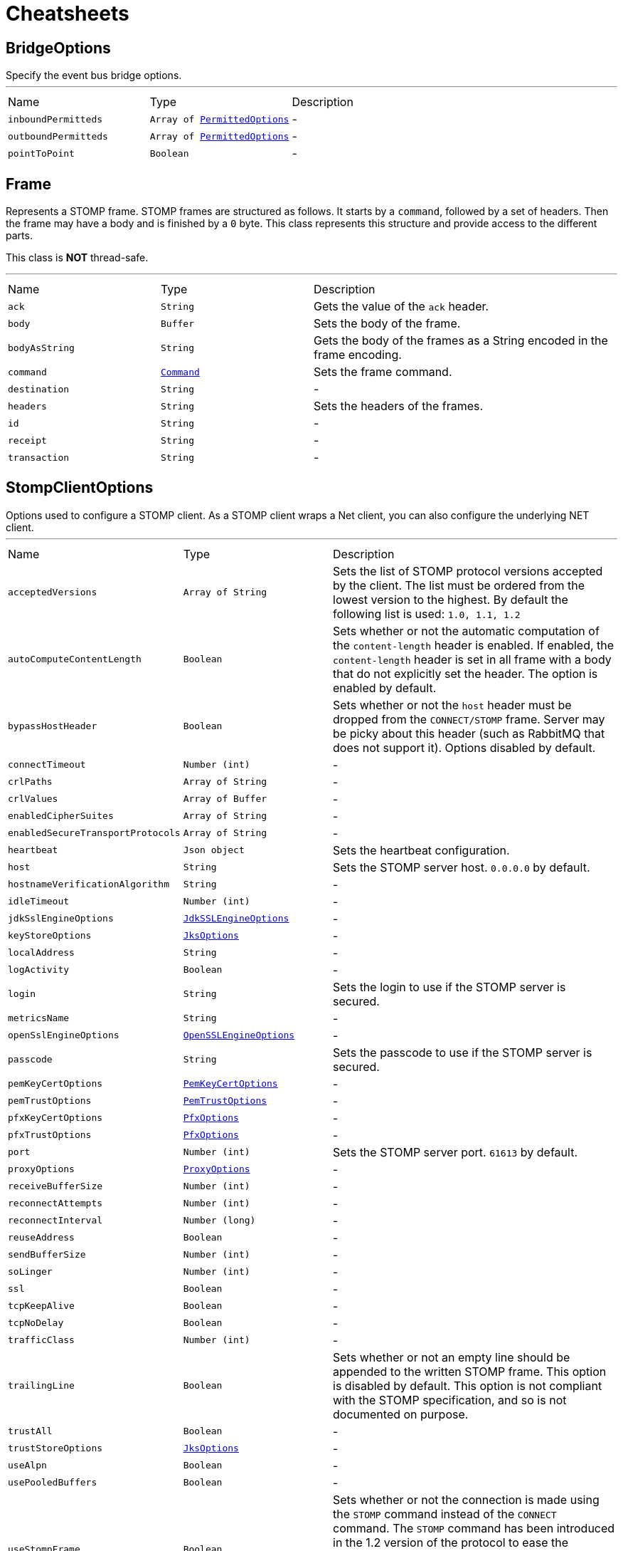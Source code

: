 = Cheatsheets

[[BridgeOptions]]
== BridgeOptions

++++
 Specify the event bus bridge options.
++++
'''

[cols=">25%,^25%,50%"]
[frame="topbot"]
|===
^|Name | Type ^| Description
|[[inboundPermitteds]]`inboundPermitteds`|`Array of link:dataobjects.html#PermittedOptions[PermittedOptions]`|-
|[[outboundPermitteds]]`outboundPermitteds`|`Array of link:dataobjects.html#PermittedOptions[PermittedOptions]`|-
|[[pointToPoint]]`pointToPoint`|`Boolean`|-
|===

[[Frame]]
== Frame

++++
 Represents a STOMP frame. STOMP frames are structured as follows. It starts by a <code>command</code>, followed by a
 set of headers. Then the frame may have a body and is finished by a <code>0</code> byte. This class represents this
 structure and provide access to the different parts.
 <p/>
 This class is <strong>NOT</strong> thread-safe.
++++
'''

[cols=">25%,^25%,50%"]
[frame="topbot"]
|===
^|Name | Type ^| Description
|[[ack]]`ack`|`String`|
+++
Gets the value of the <code>ack</code> header.
+++
|[[body]]`body`|`Buffer`|
+++
Sets the body of the frame.
+++
|[[bodyAsString]]`bodyAsString`|`String`|
+++
Gets the body of the frames as a String encoded in the frame encoding.
+++
|[[command]]`command`|`link:enums.html#Command[Command]`|
+++
Sets the frame command.
+++
|[[destination]]`destination`|`String`|-
|[[headers]]`headers`|`String`|
+++
Sets the headers of the frames.
+++
|[[id]]`id`|`String`|-
|[[receipt]]`receipt`|`String`|-
|[[transaction]]`transaction`|`String`|-
|===

[[StompClientOptions]]
== StompClientOptions

++++
 Options used to configure a STOMP client. As a STOMP client wraps a Net client, you can also configure the
 underlying NET client.
++++
'''

[cols=">25%,^25%,50%"]
[frame="topbot"]
|===
^|Name | Type ^| Description
|[[acceptedVersions]]`acceptedVersions`|`Array of String`|
+++
Sets the list of STOMP protocol versions accepted by the client. The list must be ordered from the lowest
 version to the highest. By default the following list is used: <code>1.0, 1.1, 1.2</code>
+++
|[[autoComputeContentLength]]`autoComputeContentLength`|`Boolean`|
+++
Sets whether or not the automatic computation of the <code>content-length</code> header is enabled. If enabled, the
 <code>content-length</code> header is set in all frame with a body that do not explicitly set the header. The option
 is enabled by default.
+++
|[[bypassHostHeader]]`bypassHostHeader`|`Boolean`|
+++
Sets whether or not the <code>host</code> header must be dropped from the <code>CONNECT/STOMP</code> frame. Server may
 be picky about this header (such as RabbitMQ that does not support it). Options disabled by default.
+++
|[[connectTimeout]]`connectTimeout`|`Number (int)`|-
|[[crlPaths]]`crlPaths`|`Array of String`|-
|[[crlValues]]`crlValues`|`Array of Buffer`|-
|[[enabledCipherSuites]]`enabledCipherSuites`|`Array of String`|-
|[[enabledSecureTransportProtocols]]`enabledSecureTransportProtocols`|`Array of String`|-
|[[heartbeat]]`heartbeat`|`Json object`|
+++
Sets the heartbeat configuration.
+++
|[[host]]`host`|`String`|
+++
Sets the STOMP server host. <code>0.0.0.0</code> by default.
+++
|[[hostnameVerificationAlgorithm]]`hostnameVerificationAlgorithm`|`String`|-
|[[idleTimeout]]`idleTimeout`|`Number (int)`|-
|[[jdkSslEngineOptions]]`jdkSslEngineOptions`|`link:dataobjects.html#JdkSSLEngineOptions[JdkSSLEngineOptions]`|-
|[[keyStoreOptions]]`keyStoreOptions`|`link:dataobjects.html#JksOptions[JksOptions]`|-
|[[localAddress]]`localAddress`|`String`|-
|[[logActivity]]`logActivity`|`Boolean`|-
|[[login]]`login`|`String`|
+++
Sets the login to use if the STOMP server is secured.
+++
|[[metricsName]]`metricsName`|`String`|-
|[[openSslEngineOptions]]`openSslEngineOptions`|`link:dataobjects.html#OpenSSLEngineOptions[OpenSSLEngineOptions]`|-
|[[passcode]]`passcode`|`String`|
+++
Sets the passcode to use if the STOMP server is secured.
+++
|[[pemKeyCertOptions]]`pemKeyCertOptions`|`link:dataobjects.html#PemKeyCertOptions[PemKeyCertOptions]`|-
|[[pemTrustOptions]]`pemTrustOptions`|`link:dataobjects.html#PemTrustOptions[PemTrustOptions]`|-
|[[pfxKeyCertOptions]]`pfxKeyCertOptions`|`link:dataobjects.html#PfxOptions[PfxOptions]`|-
|[[pfxTrustOptions]]`pfxTrustOptions`|`link:dataobjects.html#PfxOptions[PfxOptions]`|-
|[[port]]`port`|`Number (int)`|
+++
Sets the STOMP server port. <code>61613</code> by default.
+++
|[[proxyOptions]]`proxyOptions`|`link:dataobjects.html#ProxyOptions[ProxyOptions]`|-
|[[receiveBufferSize]]`receiveBufferSize`|`Number (int)`|-
|[[reconnectAttempts]]`reconnectAttempts`|`Number (int)`|-
|[[reconnectInterval]]`reconnectInterval`|`Number (long)`|-
|[[reuseAddress]]`reuseAddress`|`Boolean`|-
|[[sendBufferSize]]`sendBufferSize`|`Number (int)`|-
|[[soLinger]]`soLinger`|`Number (int)`|-
|[[ssl]]`ssl`|`Boolean`|-
|[[tcpKeepAlive]]`tcpKeepAlive`|`Boolean`|-
|[[tcpNoDelay]]`tcpNoDelay`|`Boolean`|-
|[[trafficClass]]`trafficClass`|`Number (int)`|-
|[[trailingLine]]`trailingLine`|`Boolean`|
+++
Sets whether or not an empty line should be appended to the written STOMP frame. This option is disabled by
 default. This option is not compliant with the STOMP specification, and so is not documented on purpose.
+++
|[[trustAll]]`trustAll`|`Boolean`|-
|[[trustStoreOptions]]`trustStoreOptions`|`link:dataobjects.html#JksOptions[JksOptions]`|-
|[[useAlpn]]`useAlpn`|`Boolean`|-
|[[usePooledBuffers]]`usePooledBuffers`|`Boolean`|-
|[[useStompFrame]]`useStompFrame`|`Boolean`|
+++
Sets whether or not the connection is made using the <code>STOMP</code> command instead of the <code>CONNECT</code> command.
 The <code>STOMP</code> command has been introduced in the 1.2 version of the protocol to ease the network analysis
 (as <code>CONNECT</code> is also used by HTTP. To be compliant with server not implementing the 1.2 specification,
 this option should be disabled. This option is disabled by default.
+++
|[[virtualHost]]`virtualHost`|`String`|
+++
Sets the virtual host that will be used as "host" header value in the `CONNECT` frame.
+++
|===

[[StompServerOptions]]
== StompServerOptions

++++
 STOMP Server options. You can also configure the Net Server used by the STOMP server from these options.
++++
'''

[cols=">25%,^25%,50%"]
[frame="topbot"]
|===
^|Name | Type ^| Description
|[[acceptBacklog]]`acceptBacklog`|`Number (int)`|-
|[[clientAuth]]`clientAuth`|`link:enums.html#ClientAuth[ClientAuth]`|-
|[[clientAuthRequired]]`clientAuthRequired`|`Boolean`|-
|[[crlPaths]]`crlPaths`|`Array of String`|-
|[[crlValues]]`crlValues`|`Array of Buffer`|-
|[[enabledCipherSuites]]`enabledCipherSuites`|`Array of String`|-
|[[enabledSecureTransportProtocols]]`enabledSecureTransportProtocols`|`Array of String`|-
|[[heartbeat]]`heartbeat`|`Json object`|
+++
Sets the heartbeat configuration.
+++
|[[host]]`host`|`String`|-
|[[idleTimeout]]`idleTimeout`|`Number (int)`|-
|[[jdkSslEngineOptions]]`jdkSslEngineOptions`|`link:dataobjects.html#JdkSSLEngineOptions[JdkSSLEngineOptions]`|-
|[[keyStoreOptions]]`keyStoreOptions`|`link:dataobjects.html#JksOptions[JksOptions]`|-
|[[logActivity]]`logActivity`|`Boolean`|-
|[[maxBodyLength]]`maxBodyLength`|`Number (int)`|
+++
Sets the max body length accepted by the server. 10 Mb by default.
+++
|[[maxFrameInTransaction]]`maxFrameInTransaction`|`Number (int)`|
+++
Sets the maximum number of frame that can be added in a transaction. If the number of frame added to a
 transaction exceeds this threshold, the client receives an <code>ERROR</code> frame and is disconnected. The default
 is 1000.
+++
|[[maxHeaderLength]]`maxHeaderLength`|`Number (int)`|
+++
Sets the max header length.
+++
|[[maxHeaders]]`maxHeaders`|`Number (int)`|
+++
Sets the maximum number of headers. 1000 by default.
+++
|[[maxSubscriptionsByClient]]`maxSubscriptionsByClient`|`Number (int)`|
+++
Sets the maximum of subscriptions a client is allowed to register. If a client exceeds this number, it receives
 an error and the connection is closed.
+++
|[[openSslEngineOptions]]`openSslEngineOptions`|`link:dataobjects.html#OpenSSLEngineOptions[OpenSSLEngineOptions]`|-
|[[pemKeyCertOptions]]`pemKeyCertOptions`|`link:dataobjects.html#PemKeyCertOptions[PemKeyCertOptions]`|-
|[[pemTrustOptions]]`pemTrustOptions`|`link:dataobjects.html#PemTrustOptions[PemTrustOptions]`|-
|[[pfxKeyCertOptions]]`pfxKeyCertOptions`|`link:dataobjects.html#PfxOptions[PfxOptions]`|-
|[[pfxTrustOptions]]`pfxTrustOptions`|`link:dataobjects.html#PfxOptions[PfxOptions]`|-
|[[port]]`port`|`Number (int)`|
+++
Sets the port on which the server is going to listen for TCP connection.
+++
|[[receiveBufferSize]]`receiveBufferSize`|`Number (int)`|-
|[[reuseAddress]]`reuseAddress`|`Boolean`|-
|[[secured]]`secured`|`Boolean`|
+++
Enables or disables the server security feature. It requires an link handler.
+++
|[[sendBufferSize]]`sendBufferSize`|`Number (int)`|-
|[[sendErrorOnNoSubscriptions]]`sendErrorOnNoSubscriptions`|`Boolean`|
+++
Sets whether or not an error is sent to the client when this client sends a message to an not subscribed
 destinations (no subscriptions on this destination).
+++
|[[soLinger]]`soLinger`|`Number (int)`|-
|[[ssl]]`ssl`|`Boolean`|-
|[[supportedVersions]]`supportedVersions`|`Array of String`|
+++
Sets the STOMP protocol versions supported by the server. Versions must be given in the decreasing order.
+++
|[[tcpKeepAlive]]`tcpKeepAlive`|`Boolean`|-
|[[tcpNoDelay]]`tcpNoDelay`|`Boolean`|-
|[[timeFactor]]`timeFactor`|`Number (int)`|
+++
Sets the time factor.
+++
|[[trafficClass]]`trafficClass`|`Number (int)`|-
|[[trailingLine]]`trailingLine`|`Boolean`|
+++
Sets whether or not an empty line should be appended to the written STOMP frame. This option is disabled by
 default. This option is not compliant with the STOMP specification, and so is not documented on purpose.
+++
|[[transactionChunkSize]]`transactionChunkSize`|`Number (int)`|
+++
Sets the chunk size when replaying a transaction. To avoid blocking the event loop for too long, large
 transactions are split into chunks, replayed one by one. This settings sets the chunk size.
+++
|[[trustStoreOptions]]`trustStoreOptions`|`link:dataobjects.html#JksOptions[JksOptions]`|-
|[[useAlpn]]`useAlpn`|`Boolean`|-
|[[usePooledBuffers]]`usePooledBuffers`|`Boolean`|-
|[[websocketBridge]]`websocketBridge`|`Boolean`|
+++
Enables or disables the web socket bridge.
+++
|[[websocketPath]]`websocketPath`|`String`|
+++
Sets the websocket path. Only frames received on this path would be considered as STOMP frame.
+++
|===

